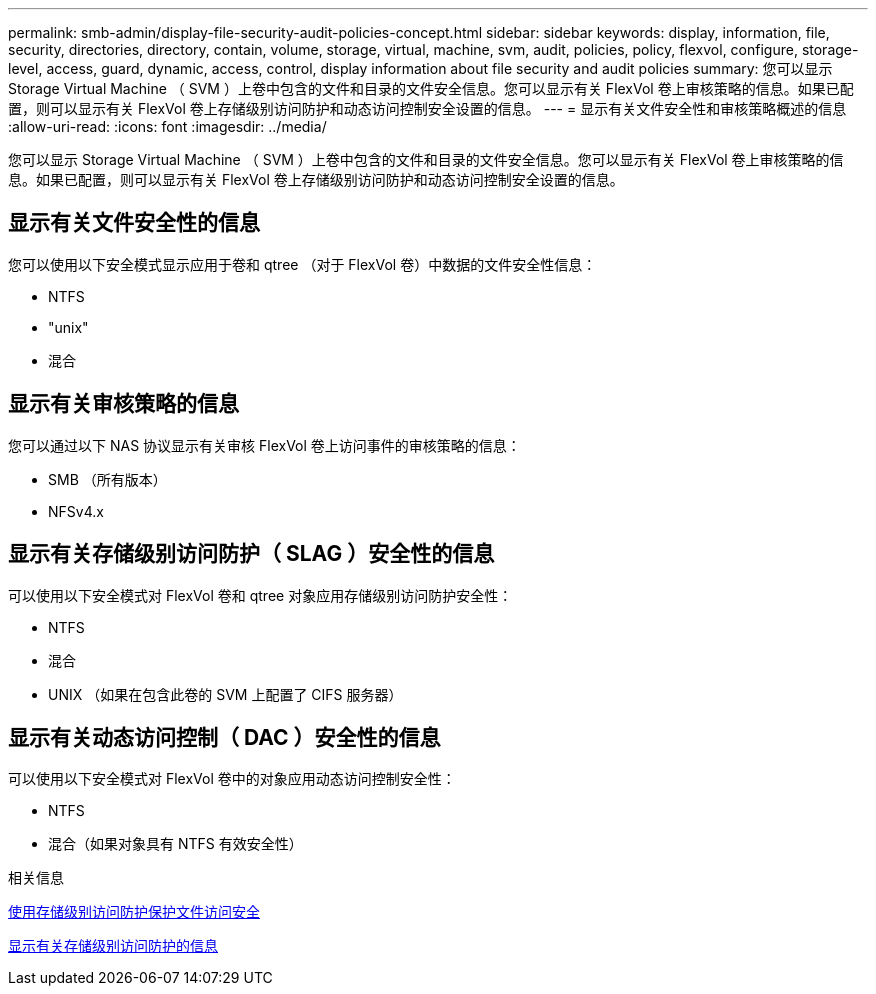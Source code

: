 ---
permalink: smb-admin/display-file-security-audit-policies-concept.html 
sidebar: sidebar 
keywords: display, information, file, security, directories, directory, contain, volume, storage, virtual, machine, svm, audit, policies, policy, flexvol, configure, storage-level, access, guard, dynamic, access, control, display information about file security and audit policies 
summary: 您可以显示 Storage Virtual Machine （ SVM ）上卷中包含的文件和目录的文件安全信息。您可以显示有关 FlexVol 卷上审核策略的信息。如果已配置，则可以显示有关 FlexVol 卷上存储级别访问防护和动态访问控制安全设置的信息。 
---
= 显示有关文件安全性和审核策略概述的信息
:allow-uri-read: 
:icons: font
:imagesdir: ../media/


[role="lead"]
您可以显示 Storage Virtual Machine （ SVM ）上卷中包含的文件和目录的文件安全信息。您可以显示有关 FlexVol 卷上审核策略的信息。如果已配置，则可以显示有关 FlexVol 卷上存储级别访问防护和动态访问控制安全设置的信息。



== 显示有关文件安全性的信息

您可以使用以下安全模式显示应用于卷和 qtree （对于 FlexVol 卷）中数据的文件安全性信息：

* NTFS
* "unix"
* 混合




== 显示有关审核策略的信息

您可以通过以下 NAS 协议显示有关审核 FlexVol 卷上访问事件的审核策略的信息：

* SMB （所有版本）
* NFSv4.x




== 显示有关存储级别访问防护（ SLAG ）安全性的信息

可以使用以下安全模式对 FlexVol 卷和 qtree 对象应用存储级别访问防护安全性：

* NTFS
* 混合
* UNIX （如果在包含此卷的 SVM 上配置了 CIFS 服务器）




== 显示有关动态访问控制（ DAC ）安全性的信息

可以使用以下安全模式对 FlexVol 卷中的对象应用动态访问控制安全性：

* NTFS
* 混合（如果对象具有 NTFS 有效安全性）


.相关信息
xref:secure-file-access-storage-level-access-guard-concept.adoc[使用存储级别访问防护保护文件访问安全]

xref:display-storage-level-access-guard-task.adoc[显示有关存储级别访问防护的信息]
